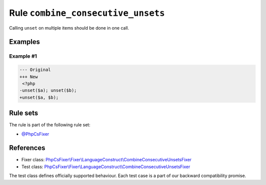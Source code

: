===================================
Rule ``combine_consecutive_unsets``
===================================

Calling ``unset`` on multiple items should be done in one call.

Examples
--------

Example #1
~~~~~~~~~~

.. code-block:: diff

   --- Original
   +++ New
    <?php
   -unset($a); unset($b);
   +unset($a, $b); 

Rule sets
---------

The rule is part of the following rule set:

- `@PhpCsFixer <./../../ruleSets/PhpCsFixer.rst>`_

References
----------

- Fixer class: `PhpCsFixer\\Fixer\\LanguageConstruct\\CombineConsecutiveUnsetsFixer <./../../../src/Fixer/LanguageConstruct/CombineConsecutiveUnsetsFixer.php>`_
- Test class: `PhpCsFixer\\Fixer\\LanguageConstruct\\CombineConsecutiveUnsetsFixer <./../../../tests/Fixer/LanguageConstruct/CombineConsecutiveUnsetsFixerTest.php>`_

The test class defines officially supported behaviour. Each test case is a part of our backward compatibility promise.

